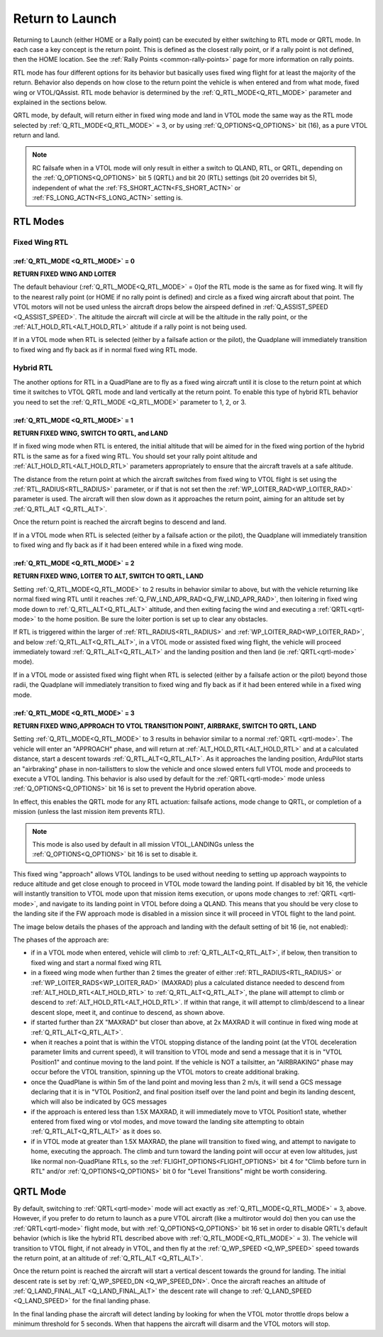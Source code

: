 .. _quadplane_rtl:

================
Return to Launch
================

Returning to Launch (either HOME or a Rally point) can be executed by either switching to RTL mode or QRTL mode. In each case a key concept is the return point. This is defined as the
closest rally point, or if a rally point is not defined, then the HOME
location. See the :ref:`Rally Points <common-rally-points>` page for
more information on rally points.

RTL mode has four different options for its behavior but basically uses fixed wing flight for at least the majority of the return. Behavior also depends on how close to the return point the vehicle is when entered and from what mode, fixed wing or VTOL/QAssist. RTL mode behavior is determined by the :ref:`Q_RTL_MODE<Q_RTL_MODE>` parameter and explained in the sections below.

QRTL mode, by default, will return either in fixed wing mode and land in VTOL mode the same way as the RTL mode selected by :ref:`Q_RTL_MODE<Q_RTL_MODE>` = 3, or by using :ref:`Q_OPTIONS<Q_OPTIONS>` bit (16), as a pure VTOL return and land.

.. note:: RC failsafe when in a VTOL mode will only result in either a switch to QLAND, RTL, or QRTL, depending on the :ref:`Q_OPTIONS<Q_OPTIONS>` bit 5 (QRTL) and bit 20 (RTL) settings (bit 20 overrides bit 5), independent of what the :ref:`FS_SHORT_ACTN<FS_SHORT_ACTN>` or :ref:`FS_LONG_ACTN<FS_LONG_ACTN>` setting is.


RTL Modes
=========
Fixed Wing RTL
--------------

:ref:`Q_RTL_MODE <Q_RTL_MODE>` = 0
~~~~~~~~~~~~~~~~~~~~~~~~~~~~~~~~~~
**RETURN FIXED WING AND LOITER**

The default behaviour (:ref:`Q_RTL_MODE<Q_RTL_MODE>` = 0)of the RTL mode is the same as for fixed
wing. It will fly to the nearest rally point (or HOME if no rally
point is defined) and circle as a fixed wing aircraft about that
point. The VTOL motors will not be used unless the aircraft drops below
the airspeed defined in :ref:`Q_ASSIST_SPEED <Q_ASSIST_SPEED>`. The altitude the aircraft
will circle at will be the altitude in the rally point, or the
:ref:`ALT_HOLD_RTL<ALT_HOLD_RTL>` altitude if a rally point is not being used.

If in a VTOL mode when RTL is selected (either by a failsafe action or the pilot), the Quadplane will immediately transition to fixed wing and fly back as if in normal fixed wing RTL mode.

.. _hybrid_rtl:

Hybrid RTL
----------

The another options for RTL in a QuadPlane are to fly as a fixed wing
aircraft until it is close to the return point at which time it
switches to VTOL QRTL mode and land vertically at the return point. To enable this type of
hybrid RTL behavior you need to set the :ref:`Q_RTL_MODE <Q_RTL_MODE>` parameter to 1, 2, or 3.

:ref:`Q_RTL_MODE <Q_RTL_MODE>` = 1
~~~~~~~~~~~~~~~~~~~~~~~~~~~~~~~~~~
**RETURN FIXED WING, SWITCH TO QRTL, and LAND**

If in fixed wing mode when RTL is entered, the initial altitude that will be aimed for in the fixed wing portion
of the hybrid RTL is the same as for a fixed wing RTL. You should set
your rally point altitude and :ref:`ALT_HOLD_RTL<ALT_HOLD_RTL>` parameters appropriately to
ensure that the aircraft travels at a safe altitude.

The distance from the return point at which the aircraft switches from
fixed wing to VTOL flight is set using the :ref:`RTL_RADIUS<RTL_RADIUS>` parameter, or
if that is not set then the :ref:`WP_LOITER_RAD<WP_LOITER_RAD>` parameter is used. The
aircraft will then slow down as it approaches the return point, aiming
for an altitude set by :ref:`Q_RTL_ALT <Q_RTL_ALT>`.

Once the return point is reached the aircraft begins to descend and land.

If in a VTOL mode when RTL is selected (either by a failsafe action or the pilot), the Quadplane will immediately transition to fixed wing and fly back as if it had been entered while in a fixed wing mode.

:ref:`Q_RTL_MODE <Q_RTL_MODE>` = 2
~~~~~~~~~~~~~~~~~~~~~~~~~~~~~~~~~~
**RETURN FIXED WING, LOITER TO ALT, SWITCH TO QRTL, LAND**

Setting :ref:`Q_RTL_MODE<Q_RTL_MODE>` to 2 results in behavior similar to above, but with the vehicle returning like normal fixed wing RTL until it reaches :ref:`Q_FW_LND_APR_RAD<Q_FW_LND_APR_RAD>`, then loitering in fixed wing mode down to :ref:`Q_RTL_ALT<Q_RTL_ALT>` altitude, and then exiting facing the wind and executing a :ref:`QRTL<qrtl-mode>` to the home position. Be sure the loiter portion is set up to clear any obstacles.

If RTL is triggered within the larger of :ref:`RTL_RADIUS<RTL_RADIUS>` and :ref:`WP_LOITER_RAD<WP_LOITER_RAD>`, and below :ref:`Q_RTL_ALT<Q_RTL_ALT>`, in a VTOL mode or assisted fixed wing flight, the vehicle will proceed immediately toward :ref:`Q_RTL_ALT<Q_RTL_ALT>` and the landing position and then land (ie :ref:`QRTL<qrtl-mode>` mode).

If in a VTOL mode or assisted fixed wing flight when RTL is selected (either by a failsafe action or the pilot) beyond those radii, the Quadplane will immediately transition to fixed wing and fly back as if it had been entered while in a fixed wing mode.

:ref:`Q_RTL_MODE <Q_RTL_MODE>` = 3
~~~~~~~~~~~~~~~~~~~~~~~~~~~~~~~~~~
**RETURN FIXED WING,APPROACH TO VTOL TRANSITION POINT, AIRBRAKE, SWITCH TO QRTL, LAND**

Setting :ref:`Q_RTL_MODE<Q_RTL_MODE>` to 3 results in behavior similar to a normal :ref:`QRTL <qrtl-mode>`. The vehicle will enter an "APPROACH" phase, and will return at :ref:`ALT_HOLD_RTL<ALT_HOLD_RTL>` and at a calculated distance, start a descent towards :ref:`Q_RTL_ALT<Q_RTL_ALT>`. As it approaches the landing position, ArduPilot starts an "airbraking" phase in non-tailistters to slow the vehicle and once slowed enters full VTOL mode and proceeds to execute a VTOL landing. This behavior is also used by default for the :ref:`QRTL<qrtl-mode>` mode unless :ref:`Q_OPTIONS<Q_OPTIONS>` bit 16 is set to prevent the Hybrid operation above.

In effect, this enables the QRTL mode for any RTL actuation: failsafe actions, mode change to QRTL, or completion of a mission (unless the last mission item prevents RTL).

.. note:: This mode is also used by default in all mission VTOL_LANDINGs unless the :ref:`Q_OPTIONS<Q_OPTIONS>` bit 16 is set to disable it.

This fixed wing "approach" allows VTOL landings to be used without needing to setting up approach waypoints to reduce altitude and get close enough to proceed in VTOL mode toward the landing point. If disabled by bit 16, the vehicle will instantly transition to VTOL mode upon that mission items execution, or upons mode changes to :ref:`QRTL <qrtl-mode>`, and navigate to its landing point in VTOL before doing a QLAND. This means that you should be very close to the landing site if the FW approach mode is disabled in a mission since it will proceed in VTOL flight to the land point.

The image below details the phases of the approach and landing with the default setting of bit 16 (ie, not enabled):

.. image:: ../../../images/approach.jpg
    :target: ../_images/approach.jpg

The phases of the approach are:

- if in a VTOL mode when entered, vehicle will climb to :ref:`Q_RTL_ALT<Q_RTL_ALT>`, if below, then transition to fixed wing and start a normal fixed wing RTL
- in a fixeed wing mode when further than 2 times the greater of either :ref:`RTL_RADIUS<RTL_RADIUS>` or :ref:`WP_LOITER_RADS<WP_LOITER_RAD>` (MAXRAD) plus a calculated distance needed to descend from :ref:`ALT_HOLD_RTL<ALT_HOLD_RTL>` to :ref:`Q_RTL_ALT<Q_RTL_ALT>`, the plane will attempt to climb or descend to :ref:`ALT_HOLD_RTL<ALT_HOLD_RTL>`. If within that range, it will attempt to climb/descend to a linear descent slope, meet it, and continue to descend, as shown above.
- if started further than 2X "MAXRAD" but closer than above, at 2x MAXRAD it will continue in fixed wing mode at :ref:`Q_RTL_ALT<Q_RTL_ALT>`.
- when it reaches a point that is within the VTOL stopping distance of the landing point (at the VTOL deceleration parameter limits and current speed), it will transition to VTOL mode and send a message that it is in "VTOL Position1" and continue moving to the land point. If the vehicle is NOT a tailsitter, an "AIRBRAKING" phase may occur before the VTOL transition, spinning up the VTOL motors to create additional braking.
- once the QuadPlane is within 5m of the land point and moving less than 2 m/s, it will send a GCS message declaring that it is in "VTOL Position2, and final position itself over the land point and begin its landing descent, which will also be indicated by GCS messages
- if the approach is entered less than 1.5X MAXRAD, it will immediately move to VTOL Position1 state, whether entered from fixed wing or vtol modes, and move toward the landing site attempting to obtain :ref:`Q_RTL_ALT<Q_RTL_ALT>` as it does so.
- if in VTOL mode at greater than 1.5X MAXRAD, the plane will transition to fixed wing, and attempt to navigate to home, executing the approach. The climb and turn toward the landing point will occur at even low altitudes, just like normal non-QuadPlane RTLs, so the :ref:`FLIGHT_OPTIONS<FLIGHT_OPTIONS>` bit 4 for "Climb before turn in RTL" and/or :ref:`Q_OPTIONS<Q_OPTIONS>` bit 0 for "Level Transitions" might be worth considering.

QRTL Mode
=========

By default, switching to :ref:`QRTL<qrtl-mode>` mode will act exactly as :ref:`Q_RTL_MODE<Q_RTL_MODE>` = 3, above. However, if you prefer to do return to launch as a pure VTOL aircraft (like a multirotor would do) then you can use the :ref:`QRTL<qrtl-mode>` flight mode, but with :ref:`Q_OPTIONS<Q_OPTIONS>` bit 16 set in order to disable QRTL's default behavior (which is like the hybrid RTL described above with :ref:`Q_RTL_MODE<Q_RTL_MODE>` = 3). The vehicle will transition to VTOL flight, if not already in VTOL, and then fly at the
:ref:`Q_WP_SPEED <Q_WP_SPEED>` speed towards the return point, at an altitude of
:ref:`Q_RTL_ALT <Q_RTL_ALT>`.

Once the return point is reached the aircraft will start a vertical
descent towards the ground for landing. The initial descent rate is
set by :ref:`Q_WP_SPEED_DN <Q_WP_SPEED_DN>`. Once the aircraft reaches an altitude of
:ref:`Q_LAND_FINAL_ALT <Q_LAND_FINAL_ALT>` the descent rate will
change to :ref:`Q_LAND_SPEED <Q_LAND_SPEED>` for
the final landing phase.

In the final landing phase the aircraft will detect landing by looking
for when the VTOL motor throttle drops below a minimum threshold for 5
seconds. When that happens the aircraft will disarm and the VTOL
motors will stop.
